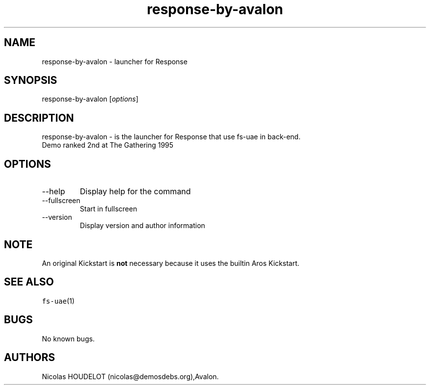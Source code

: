 .\" Automatically generated by Pandoc 2.9.2.1
.\"
.TH "response-by-avalon" "6" "2014-12-15" "Response User Manuals" ""
.hy
.SH NAME
.PP
response-by-avalon - launcher for Response
.SH SYNOPSIS
.PP
response-by-avalon [\f[I]options\f[R]]
.SH DESCRIPTION
.PP
response-by-avalon - is the launcher for Response that use fs-uae in
back-end.
.PD 0
.P
.PD
Demo ranked 2nd at The Gathering 1995
.SH OPTIONS
.TP
--help
Display help for the command
.TP
--fullscreen
Start in fullscreen
.TP
--version
Display version and author information
.SH NOTE
.PP
An original Kickstart is \f[B]not\f[R] necessary because it uses the
builtin Aros Kickstart.
.SH SEE ALSO
.PP
\f[C]fs-uae\f[R](1)
.SH BUGS
.PP
No known bugs.
.SH AUTHORS
Nicolas HOUDELOT (nicolas\[at]demosdebs.org),Avalon.
